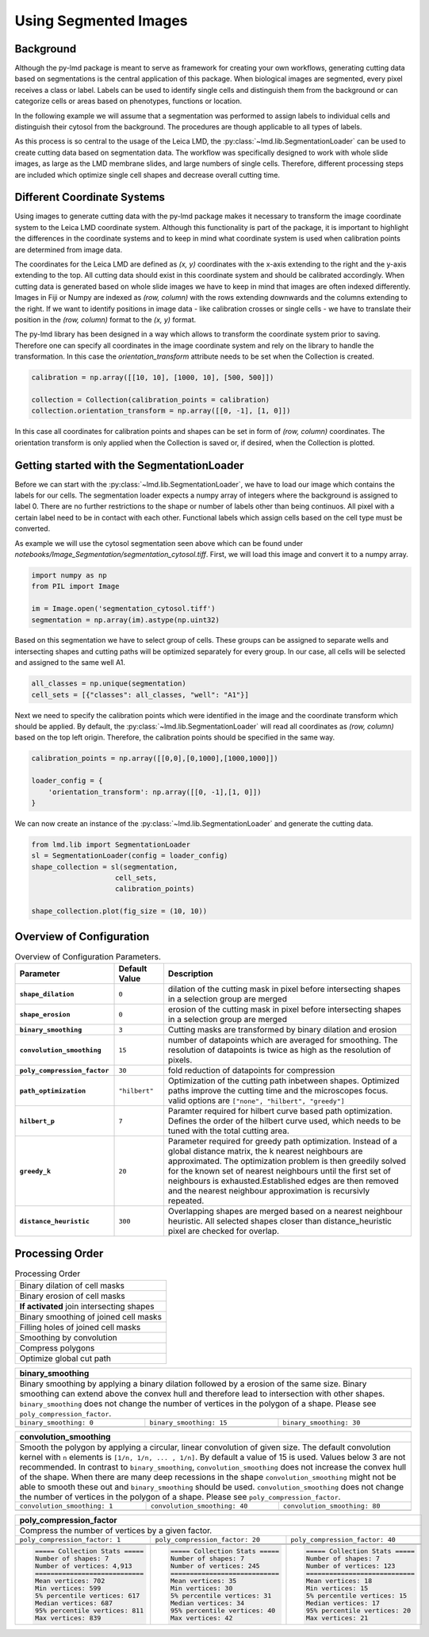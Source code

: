 ***********************
Using Segmented Images
***********************


Background
========================

.. image:: images/watershed.png
    :width: 400px
    :height: 400px
    :scale: 100 %
    :align: right

Although the py-lmd package is meant to serve as framework for creating your own workflows, generating cutting data based on segmentations is the central application of this package.
When biological images are segmented, every pixel receives a class or label. Labels can be used to identify single cells and distinguish them from the background or can categorize
cells or areas based on phenotypes, functions or location. 

In the following example we will assume that a segmentation was performed to assign labels to individual cells and distinguish their cytosol from the background. 
The procedures are though applicable to all types of labels.

As this process is so central to the usage of the Leica LMD, the :py:class:`~lmd.lib.SegmentationLoader` can be used to create cutting data based on segmentation data.
The workflow was specifically designed to work with whole slide images, as large as the LMD membrane slides, and large numbers of single cells. 
Therefore, different processing steps are included which optimize single cell shapes and decrease overall cutting time.  

Different Coordinate Systems
=============================
Using images to generate cutting data with the py-lmd package makes it necessary to transform the image coordinate system to the Leica LMD coordinate system. Although this functionality is part of the package, it is important to highlight the differences in the coordinate systems and to keep in mind what coordinate system is used when calibration points are determined from image data.

The coordinates for the Leica LMD are defined as `(x, y)` coordinates with the x-axis extending to the right and the y-axis extending to the top. All cutting data should exist in this coordinate system and should be calibrated accordingly. When cutting data is generated based on whole slide images we have to keep in mind that images are often indexed differently. Images in Fiji or Numpy are indexed as `(row, column)` with the rows extending downwards and the columns extending to the right. If we want to identify positions in image data - like calibration crosses or single cells - we have to translate their position in the `(row, column)` format to the `(x, y)` format. 

.. image:: images/py-lmd-figures-01.png
  
The py-lmd library has been designed in a way which allows to transform the coordinate system prior to saving. Therefore one can specify all coordinates in the image coordinate system and rely on the library to handle the transformation. In this case the `orientation_transform` attribute needs to be set when the Collection is created.

.. code-block:: python

    calibration = np.array([[10, 10], [1000, 10], [500, 500]])

    collection = Collection(calibration_points = calibration)
    collection.orientation_transform = np.array([[0, -1], [1, 0]])
    
In this case  all coordinates for calibration points and shapes can be set in form of `(row, column)` coordinates. The orientation transform is only applied when the Collection is saved or, if desired, when the Collection is plotted.

Getting started with the SegmentationLoader
================================================

Before we can start with the :py:class:`~lmd.lib.SegmentationLoader`, we have to load our image which contains the labels for our cells. The segmentation loader expects a numpy array of integers where the background is assigned to label 0. There are no further restrictions to the shape or number of labels other than being continuos. All pixel with a certain label need to be in contact with each other. Functional labels which assign cells based on the cell type must be converted.

As example we will use the cytosol segmentation seen above which can be found under `notebooks/Image_Segmentation/segmentation_cytosol.tiff`. First, we will load this image and convert it to a numpy array. 

.. code-block:: python

    import numpy as np
    from PIL import Image

    im = Image.open('segmentation_cytosol.tiff')
    segmentation = np.array(im).astype(np.uint32)

Based on this segmentation we have to select group of cells. These groups can be assigned to separate wells and intersecting shapes and cutting paths will be optimized separately for every group. In our case, all cells will be selected and assigned to the same well A1. 

.. code-block:: python

    all_classes = np.unique(segmentation)
    cell_sets = [{"classes": all_classes, "well": "A1"}]

Next we need to specify the calibration points which were identified in the image and the coordinate transform which should be applied. By default, the :py:class:`~lmd.lib.SegmentationLoader` will read all coordinates as `(row, column)` based on the top left origin. Therefore, the calibration points should be specified in the same way. 


.. code-block:: python

    calibration_points = np.array([[0,0],[0,1000],[1000,1000]])

    loader_config = {
        'orientation_transform': np.array([[0, -1],[1, 0]])
    }

We can now create an instance of the :py:class:`~lmd.lib.SegmentationLoader` and generate the cutting data. 

.. code-block:: python

    from lmd.lib import SegmentationLoader
    sl = SegmentationLoader(config = loader_config)
    shape_collection = sl(segmentation, 
                        cell_sets, 
                        calibration_points)
                        
    shape_collection.plot(fig_size = (10, 10))

.. image:: images/segmentation1.png

Overview of Configuration
==========================


.. list-table:: Overview of Configuration Parameters.
    :widths: 10 5 25
    :header-rows: 1
    :stub-columns: 1

    * - Parameter
      - Default Value
      - Description
    * - ``shape_dilation``
      - ``0``
      - dilation of the cutting mask in pixel before intersecting shapes in a selection group are merged
    * - ``shape_erosion``
      - ``0``
      - erosion of the cutting mask in pixel before intersecting shapes in a selection group are merged
    * - ``binary_smoothing``
      - ``3``
      - Cutting masks are transformed by binary dilation and erosion
    * - ``convolution_smoothing``
      - ``15``
      - number of datapoints which are averaged for smoothing. The resolution of datapoints is twice as high as the resolution of pixels.
    * - ``poly_compression_factor``
      - ``30``
      - fold reduction of datapoints for compression
    * - ``path_optimization``
      - ``"hilbert"``
      - Optimization of the cutting path inbetween shapes. Optimized paths improve the cutting time and the microscopes focus. valid options are ``["none", "hilbert", "greedy"]``
    * - ``hilbert_p``
      - ``7``
      - Paramter required for hilbert curve based path optimization. Defines the order of the hilbert curve used, which needs to be tuned with the total cutting area.
    * - ``greedy_k``
      - ``20``
      - Parameter required for greedy path optimization. Instead of a global distance matrix, the k nearest neighbours are approximated. The optimization problem is then greedily solved for the known set of nearest neighbours until the first set of neighbours is exhausted.Established edges are then removed and the nearest neighbour approximation is recursivly repeated.
    * - ``distance_heuristic``
      - ``300``
      - Overlapping shapes are merged based on a nearest neighbour heuristic. All selected shapes closer than distance_heuristic pixel are checked for overlap.

Processing Order
==========================

.. list-table:: Processing Order
  :widths: 10 

  * - Binary dilation of cell masks
  * - Binary erosion of cell masks
  * - **If activated** join intersecting shapes
  * - Binary smoothing of joined cell masks
  * - Filling holes of joined cell masks
  * - Smoothing by convolution
  * - Compress polygons
  * - Optimize global cut path

+---------------------------------------------------------------------------------------------+
| **binary_smoothing**                                                                        |
+=============================================================================================+
| Binary smoothing by applying a binary dilation followed by a erosion of the same size.      |
| Binary smoothing can extend above the convex hull and therefore lead to intersection with   |
| other shapes. ``binary_smoothing`` does not change the number                               |
| of vertices in the polygon of a shape. Please see ``poly_compression_factor``.              |
+-----------------------------+-------------------------------+-------------------------------+
|``binary_smoothing: 0``      | ``binary_smoothing: 15``      | ``binary_smoothing: 30``      |
+-----------------------------+-------------------------------+-------------------------------+
| .. image:: images/bin0.png  | .. image:: images/bin15.png   | .. image:: images/bin30.png   |
+-----------------------------+-------------------------------+-------------------------------+

+---------------------------------------------------------------------------------------------+
| **convolution_smoothing**                                                                   |
+=============================================================================================+
| Smooth the polygon by applying a circular, linear convolution of given size.                |
| The default convolution kernel with ``n`` elements is ``[1/n, 1/n, ... , 1/n]``.            |
| By default a value of 15 is used. Values below 3 are not recommended.                       |
| In contrast to ``binary_smoothing``, ``convolution_smoothing`` does not increase            | 
| the convex hull of the shape. When there are many deep recessions in the shape              | 
| ``convolution_smoothing`` might not be able to smooth these out and                         |
| ``binary_smoothing`` should be used. ``convolution_smoothing`` does not change the number   |
| of vertices in the polygon of a shape. Please see ``poly_compression_factor``.              |
+-----------------------------+-------------------------------+-------------------------------+
|``convolution_smoothing: 1`` | ``convolution_smoothing: 40`` | ``convolution_smoothing: 80`` |
+-----------------------------+-------------------------------+-------------------------------+
| .. image:: images/conv1.png | .. image:: images/conv40.png  | .. image:: images/conv80.png  |
+-----------------------------+-------------------------------+-------------------------------+

+------------------------------------------------------------------------------------------------------------+
| **poly_compression_factor**                                                                                |
+============================================================================================================+
| Compress the number of vertices by a given factor.                                                         |
+-----------------------------------+-----------------------------------+------------------------------------+
|``poly_compression_factor: 1``     | ``poly_compression_factor: 20``   | ``poly_compression_factor: 40``    |
+-----------------------------------+-----------------------------------+------------------------------------+
| .. image:: images/comp1.png       | .. image:: images/comp20.png      | .. image:: images/comp40.png       |
+-----------------------------------+-----------------------------------+------------------------------------+
| .. image:: images/comp_dots1.png  | .. image:: images/comp_dots20.png | .. image:: images/comp_dots40.png  |
+-----------------------------------+-----------------------------------+------------------------------------+
| .. code-block::                   | .. code-block::                   | .. code-block::                    |
|                                   |                                   |                                    | 
|   ===== Collection Stats =====    |   ===== Collection Stats =====    |   ===== Collection Stats =====     |
|   Number of shapes: 7             |   Number of shapes: 7             |   Number of shapes: 7              |
|   Number of vertices: 4,913       |   Number of vertices: 245         |   Number of vertices: 123          |
|   ============================    |   ============================    |   ============================     |
|   Mean vertices: 702              |   Mean vertices: 35               |   Mean vertices: 18                |
|   Min vertices: 599               |   Min vertices: 30                |   Min vertices: 15                 |
|   5% percentile vertices: 617     |   5% percentile vertices: 31      |   5% percentile vertices: 15       |
|   Median vertices: 687            |   Median vertices: 34             |   Median vertices: 17              |
|   95% percentile vertices: 811    |   95% percentile vertices: 40     |   95% percentile vertices: 20      |
|   Max vertices: 839               |   Max vertices: 42                |   Max vertices: 21                 |      
+-----------------------------------+-----------------------------------+------------------------------------+
